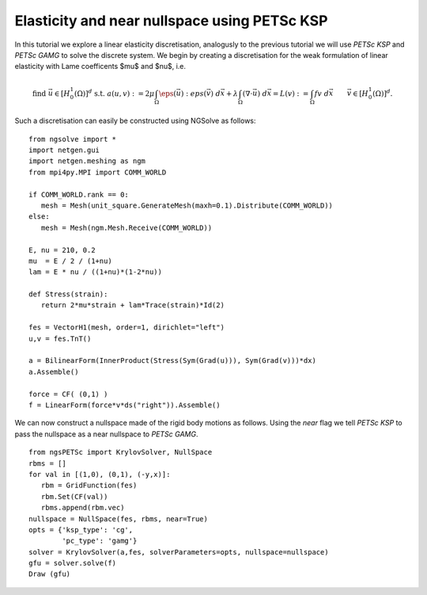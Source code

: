 Elasticity and near nullspace using PETSc KSP
==============================================

In this tutorial we explore a linear elasticity discretisation, analogusly to the previous tutorial we will use `PETSc KSP` and `PETSc GAMG` to solve the discrete system.
We begin by creating a discretisation for the weak formulation of linear elasticity with Lame coefficents $mu$ and $nu$, i.e. 

.. math::

   \text{find } \vec{u}\in [H^1_0(\Omega)]^d \text{ s.t. } a(u,v) := 2\mu \int_{\Omega} \eps(\vec{u}) : eps(\vec{v}) \; d\vec{x} + \lambda \int_\Omega (\nabla \cdot \vec{u})\; d\vec{x} = L(v) := \int_{\Omega} fv\; d\vec{x}\qquad \vec{v}\in [H^1_0(\Omega)]^d.

Such a discretisation can easily be constructed using NGSolve as follows: ::

   from ngsolve import *
   import netgen.gui
   import netgen.meshing as ngm
   from mpi4py.MPI import COMM_WORLD

   if COMM_WORLD.rank == 0:
      mesh = Mesh(unit_square.GenerateMesh(maxh=0.1).Distribute(COMM_WORLD))
   else:
      mesh = Mesh(ngm.Mesh.Receive(COMM_WORLD))

   E, nu = 210, 0.2
   mu  = E / 2 / (1+nu)
   lam = E * nu / ((1+nu)*(1-2*nu))

   def Stress(strain):
      return 2*mu*strain + lam*Trace(strain)*Id(2)

   fes = VectorH1(mesh, order=1, dirichlet="left")
   u,v = fes.TnT()

   a = BilinearForm(InnerProduct(Stress(Sym(Grad(u))), Sym(Grad(v)))*dx)
   a.Assemble()

   force = CF( (0,1) )
   f = LinearForm(force*v*ds("right")).Assemble()

We can now construct a nullspace made of the rigid body motions as follows.
Using the `near` flag we tell `PETSc KSP` to pass the nullspace as a near nullspace to `PETSc GAMG`. ::

   from ngsPETSc import KrylovSolver, NullSpace
   rbms = []
   for val in [(1,0), (0,1), (-y,x)]:
      rbm = GridFunction(fes)
      rbm.Set(CF(val))
      rbms.append(rbm.vec)
   nullspace = NullSpace(fes, rbms, near=True)
   opts = {'ksp_type': 'cg',
           'pc_type': 'gamg'}
   solver = KrylovSolver(a,fes, solverParameters=opts, nullspace=nullspace)
   gfu = solver.solve(f)
   Draw (gfu)